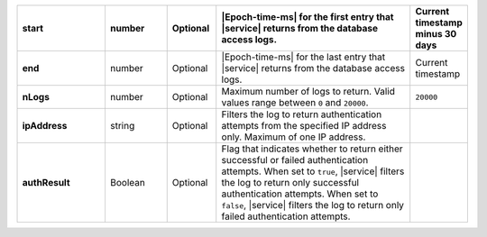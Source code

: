 .. list-table::
   :widths: 20 14 11 45 10
   :header-rows: 1
   :stub-columns: 1

   * - start
     - number
     - Optional
     - |Epoch-time-ms| for the first entry that |service| returns from
       the database access logs.
     - Current timestamp minus 30 days

   * - end
     - number
     - Optional
     - |Epoch-time-ms| for the last entry that |service| returns from
       the database access logs.
     - Current timestamp

   * - nLogs
     - number
     - Optional
     - Maximum number of logs to return. Valid values range between
       ``0`` and ``20000``.
     - ``20000``

   * - ipAddress
     - string
     - Optional
     - Filters the log to return authentication attempts from the
       specified IP address only. Maximum of one IP address.
     -

   * - authResult
     - Boolean
     - Optional
     - Flag that indicates whether to return either successful or
       failed authentication attempts. When set to ``true``, |service|
       filters the log to return only successful authentication
       attempts. When set to ``false``, |service| filters the log to
       return only failed authentication attempts.
     -
